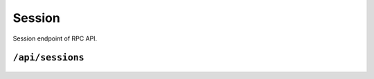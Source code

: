 .. StoreKeeper documentation

Session
=======

Session endpoint of RPC API.

``/api/sessions``
-----------------
  .. autoflask:: app.server:app
     :endpoints: sessions
